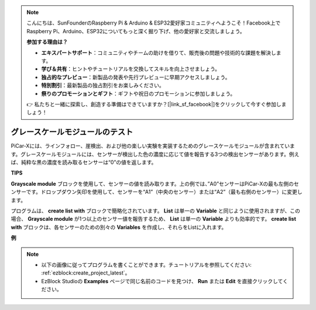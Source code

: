 .. note::

    こんにちは、SunFounderのRaspberry Pi & Arduino & ESP32愛好家コミュニティへようこそ！Facebook上でRaspberry Pi、Arduino、ESP32についてもっと深く掘り下げ、他の愛好家と交流しましょう。

    **参加する理由は？**

    - **エキスパートサポート**：コミュニティやチームの助けを借りて、販売後の問題や技術的な課題を解決します。
    - **学び＆共有**：ヒントやチュートリアルを交換してスキルを向上させましょう。
    - **独占的なプレビュー**：新製品の発表や先行プレビューに早期アクセスしましょう。
    - **特別割引**：最新製品の独占割引をお楽しみください。
    - **祭りのプロモーションとギフト**：ギフトや祝日のプロモーションに参加しましょう。

    👉 私たちと一緒に探索し、創造する準備はできていますか？[|link_sf_facebook|]をクリックして今すぐ参加しましょう！

.. _test_grayscale:

グレースケールモジュールのテスト
=====================================================

PiCar-Xには、ラインフォロー、崖検出、および他の楽しい実験を実装するためのグレースケールモジュールが含まれています。グレースケールモジュールには、センサーが検出した色の濃度に応じて値を報告する3つの検出センサーがあります。例えば、純粋な黒の濃度を読み取るセンサーは“0”の値を返します。

**TIPS**

.. image:: img/sp210512_115406.png

**Grayscale module** ブロックを使用して、センサーの値を読み取ります。上の例では、”A0”センサーはPiCar-Xの最も左側のセンサーです。ドロップダウン矢印を使用して、センサーを“A1”（中央のセンサー）または“A2”（最も右側のセンサー）に変更します。

.. image:: img/sp210512_120023.png

プログラムは、 **create list with** ブロックで簡略化されています。
**List** は単一の **Variable** と同じように使用されますが、この場合、 **Grayscale module** が1つ以上のセンサー値を報告するため、 **List** は単一の **Variable** よりも効率的です。
**create list with** ブロックは、各センサーのための別々の **Variables** を作成し、それらをListに入れます。

**例**

.. note::

    * 以下の画像に従ってプログラムを書くことができます。チュートリアルを参照してください: :ref:`ezblock:create_project_latest`。
    * EzBlock Studioの **Examples** ページで同じ名前のコードを見つけ、 **Run** または **Edit** を直接クリックしてください。

.. image:: img/sp210512_120508.png
